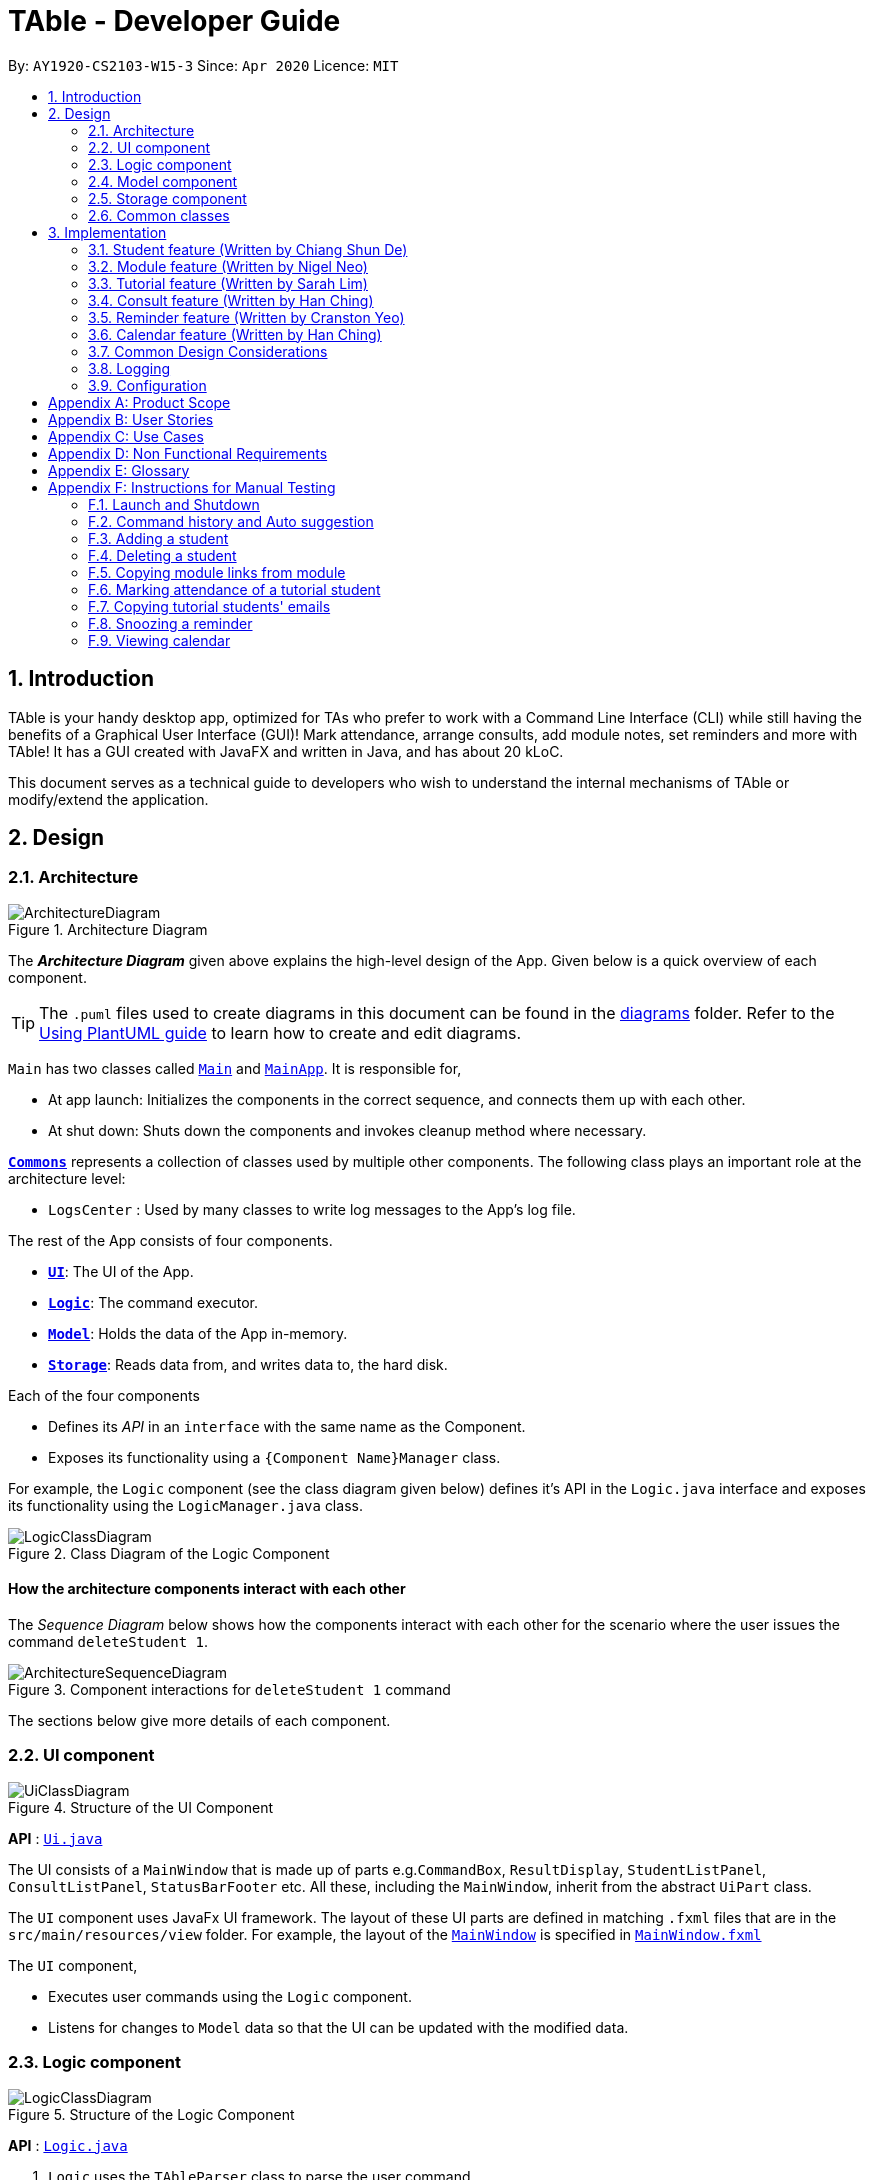 = TAble - Developer Guide
:site-section: DeveloperGuide
:toc:
:toc-title:
:toc-placement: preamble
:sectnums:
:imagesDir: images
:stylesDir: stylesheets
:xrefstyle: full
:experimental:
ifdef::env-github[]
:tip-caption: :bulb:
:note-caption: :information_source:
:warning-caption: :warning:
endif::[]
:repoURL: https://github.com/AY1920-CS2103-W15-3/main/master

By: `AY1920-CS2103-W15-3`      Since: `Apr 2020`      Licence: `MIT`

== Introduction
TAble is your handy desktop app, optimized for TAs who prefer to work with a Command Line Interface (CLI) while still having the benefits of a Graphical User Interface (GUI)! Mark attendance, arrange consults, add module notes, set reminders and more with TAble! It has a GUI created with JavaFX and written in Java, and has about 20 kLoC.

This document serves as a technical guide to developers who wish to understand the internal mechanisms of TAble or modify/extend the application.

== Design

[[Design-Architecture]]
=== Architecture

.Architecture Diagram
image::ArchitectureDiagram.png[]

The *_Architecture Diagram_* given above explains the high-level design of the App. Given below is a quick overview of each component.

[TIP]
The `.puml` files used to create diagrams in this document can be found in the link:{repoURL}/docs/diagrams/[diagrams] folder.
Refer to the <<UsingPlantUml#, Using PlantUML guide>> to learn how to create and edit diagrams.

`Main` has two classes called link:{repoURL}/src/main/java/seedu/address/Main.java[`Main`] and link:{repoURL}/src/main/java/seedu/address/MainApp.java[`MainApp`]. It is responsible for,

* At app launch: Initializes the components in the correct sequence, and connects them up with each other.
* At shut down: Shuts down the components and invokes cleanup method where necessary.

<<Design-Commons,*`Commons`*>> represents a collection of classes used by multiple other components.
The following class plays an important role at the architecture level:

* `LogsCenter` : Used by many classes to write log messages to the App's log file.

The rest of the App consists of four components.

* <<Design-Ui,*`UI`*>>: The UI of the App.
* <<Design-Logic,*`Logic`*>>: The command executor.
* <<Design-Model,*`Model`*>>: Holds the data of the App in-memory.
* <<Design-Storage,*`Storage`*>>: Reads data from, and writes data to, the hard disk.

Each of the four components

* Defines its _API_ in an `interface` with the same name as the Component.
* Exposes its functionality using a `{Component Name}Manager` class.

For example, the `Logic` component (see the class diagram given below) defines it's API in the `Logic.java` interface and exposes its functionality using the `LogicManager.java` class.

.Class Diagram of the Logic Component
image::LogicClassDiagram.png[]

[discrete]
==== How the architecture components interact with each other

The _Sequence Diagram_ below shows how the components interact with each other for the scenario where the user issues the command `deleteStudent 1`.

.Component interactions for `deleteStudent 1` command
image::ArchitectureSequenceDiagram.png[]

The sections below give more details of each component.

[[Design-Ui]]
=== UI component

.Structure of the UI Component
image::UiClassDiagram.png[]

*API* : link:{repoURL}/src/main/java/seedu/address/ui/Ui.java[`Ui.java`]

The UI consists of a `MainWindow` that is made up of parts e.g.`CommandBox`, `ResultDisplay`, `StudentListPanel`, `ConsultListPanel`, `StatusBarFooter` etc. All these, including the `MainWindow`, inherit from the abstract `UiPart` class.

The `UI` component uses JavaFx UI framework. The layout of these UI parts are defined in matching `.fxml` files that are in the `src/main/resources/view` folder. For example, the layout of the link:{repoURL}/src/main/java/seedu/address/ui/MainWindow.java[`MainWindow`] is specified in link:{repoURL}/src/main/resources/view/MainWindow.fxml[`MainWindow.fxml`]

The `UI` component,

* Executes user commands using the `Logic` component.
* Listens for changes to `Model` data so that the UI can be updated with the modified data.

[[Design-Logic]]
=== Logic component

[[fig-LogicClassDiagram]]
.Structure of the Logic Component
image::LogicClassDiagram.png[]

*API* :
link:{repoURL}/src/main/java/seedu/address/logic/Logic.java[`Logic.java`]

.  `Logic` uses the `TAbleParser` class to parse the user command.
.  This results in a `Command` object which is executed by the `LogicManager`.
.  The command execution can affect the `Model` (e.g. adding a student).
.  The result of the command execution is encapsulated as a `CommandResult` object which is passed back to the `Ui`.
.  In addition, the `CommandResult` object can also instruct the `Ui` to perform certain actions, such as displaying help to the user.

Given below is the Sequence Diagram for interactions within the `Logic` component for the `execute("deleteStudent 1")` API call.

.Interactions Inside the Logic Component for the `deleteStudent 1` Command
image::DeleteSequenceDiagram.png[]

NOTE: The lifeline for `DeleteCommandParser` should end at the destroy marker (X) but due to a limitation of PlantUML, the lifeline reaches the end of diagram.

[[Design-Model]]
=== Model component

.Structure of the Model Component. Only the full details of Student is featured in this diagram for clarity.
image::ModelClassDiagram.png[]

*API* : link:{repoURL}/src/main/java/seedu/address/model/Model.java[`Model.java`]

The `Model`,

* stores a `UserPref` object that represents the user's preferences.
* stores the data of Students, and other data sources named as `{component}TAble` e.g. `ModTAble`.
* exposes an unmodifiable `ObservableList<Student>` that can be 'observed' e.g. the UI can be bound to this list so that the UI automatically updates when the data in the list change.
* does not depend on any of the other three components.

[[Design-Storage]]
=== Storage component

.Structure of the Storage Component. The full structure is only shown for Consults for clarity.
image::StorageClassDiagram.png[]

*API* : link:{repoURL}/src/main/java/seedu/address/storage/Storage.java[`Storage.java`]

The `Storage` component,

* can save `UserPref` objects in json format and read it back.
* can save the TAble data in json format and read it back.

[[Design-Commons]]
=== Common classes

Classes used by multiple components are in the `seedu.address.commons` package.

== Implementation

This section describes some noteworthy details on how certain features are implemented.

// tag::student[]
=== Student feature (Written by Chiang Shun De)
*Table* allows NUS SoC teaching assistants to track and record all students that they will be teaching, and maintain accurate details of the students, such as their name, matriculation number (henceforth referred to as matric number), emails, and tags which serves as remarks.  Changes to the student’s identity fields or deletion of student will also be reflected in the corresponding tutorial or consultation associated with the student.

==== Implementation
A `Student` class stores all relevant information of students. The main components are the students’ name, matric number, email address. `Student` can also store the user's remarks about the student through the tag parameter, which will sort the tags, if there are more than 1 tag, in alphabetical order. The class diagram below shows how all the different components interact to allow the student feature to function.

.Class diagram of 'Student' feature
image::StudentCommandClassDiagram.png[]

Referencing the above class diagram, a `Student` contains 4 key attributes,
the student's `name`, `matricNumber`, `email`, and a `set<Tag>` of `Tag`, which could be empty.
The unique identifier of each student is the `matricNumber`, i.e. no two students in TAble can have the same matric number.


The following sequence diagram illustrates the `findStudentMatricNumber` command, where a student which has the same matric number as the given matric number is found. The user must key in a correctly formatted matric number.

.Sequence diagram of 'findStudentMatricNumber' command
image::FindStudentMatricNumberSequenceDiagram.png[]

Referencing the above sequence diagram, `LogicManager` executes the user's input and calls `parseCommand(input)` of `TAbleParser`.
`TAbleParser` then returns a new `FindStudentMatricNumberCommandParser()`. Via `FindStudentMatricNumberCommandParser`, the provided matric number is parsed into a `MatricNumberContainsKeywordsPredicate` predicate and a `FindStudentMatricNumberCommand` object with the `MatricNumberContainsKeywordsPredicate` predicate is created.
Calling `updateFilteredStudentList(predicate)`, the provided matric number is compared against the matric number of students currently in TAble and the student list is then updated with the list of students whose matric number matches the provided matric number.
The command returns a formatted string which shows how many students match the given matric number, which indicate that the command is called successfully

The following activity diagram illustrates what happens when the `addStudent` command is called to add a student into TAble.
There is a need to check that the given matric number and email address does not already exist in TAble

.Activity diagram for 'addStudent' command in the 'Student' feature
image::AddStudentActivityDiagram.png[]

Referencing the above activity diagram, TAble will first check that all prefixes are present and formatted correctly, and that no multiple of the same prefix exists.
It will then proceed to check if the name, matric number, email address, and tags (if any) are formatted correctly.
It will then create a `Student` object using the provided name, matric number, email address, and tags (if any) and then check if there is a duplicate student inside TAble.
If there are no duplicate student inside TAble, it will check across every student in TAble to see if the provided matric number or email address already exists inside TAble.
If the provided matric number or email address does not belong to any student inside TAble already, the created student is then added into TAble and a message is returned indicating success.
The new student will appear in the TAble.

==== Design Considerations

===== Sorting Students

[width="100%", cols="1, 5, 5"]
|===
||*Alternative 1 (Current Choice):* Sort the list of students only when user enters a sort command
|*Alternative 2 :* Automatically sort the list of students whenever a student is added/edited/deleted

|*Pros*
|User can decide how they want the list to be sorted (e.g. by alphabetical order).
|It is intuitive for the students to be sorted in alphabetical order, allows for easier referencing.

|*Cons*
|User have to type the sort command each time a new student is added or an existing student is edited/deleted.
|User are not able to sort the list of students according to their preferences. It is quite inefficient as the system
would have to sort the list of students every a new student is added or an existing student is edited/deleted.

|===

Reason for choosing Alternative 1:  From a user design perspective, a teaching assistant would scroll through the current list of students
to check if the student has been added , or to identify which tutorial and modules the student has been added in. When the list gets bigger,
he would have to scroll further to search for the student he is looking for or to check if a particular student has been added. With both `findStudent` and `findStudentMatricNumber` commands present,
it would be more efficient to find the student using either of 2 commands than scrolling through the list of students. This also aligns with the project constraints that typing is preferred over mouse use.
The functionality of sorting the list of students alphabetically via a command will be implemented in version 2.0 for a better user experience and a more presentable list of studenst.
Currently the functionality that both `findStudent` and `findStudentMatricNumber` provides an efficient solution to identify students or check if they have been added.

// end::student[]

// tag::module[]
=== Module feature (Written by Nigel Neo)
*TAble* allows NUS SoC teaching assistants to track and record all modules that they are teaching. Users can leave notes on the modules that they are teaching and store a list of links for the module that are useful for reference.

==== Implementation
A module can be stored as a Mod object in *TAble* (renamed due to naming restrictions on Java keywords). The main components are the module code, which is used to identify unique modules, and module name. Mod can also store the user's notes of the module through its description parameter, as well as a list of module links which are relevant to the course.

.Class diagram of 'Mod' feature, displaying only directly related classes
image::ModClassDiagram.png[]

The following sequence diagram shows how notes of a module can be updated with the `noteMod` command. Each command is parsed into a ModCode object and the note stored as string. The ModCode is then used to retrieve the appropriate Mod object in `model`. Next, this is used in the Mod constructor to come up with a new Mod with the given note. This new Mod replaces the original Mod in model and the command returns a string indicating success.

.Sequence diagram of updating Mod notes
image::NoteModSequenceDiagram.png[]

Module links are stored as ModLink objects in *TAble*. The collection of ModLinks are stored as `List<ModLinkPair>` (where a ModLinkPair is actually a class wrapper for a Pair<String, ModLink> object) since each module link can be described differently. This allows for more flexibility in naming the module links, rather than solely using an index based notation, and ensures that the order of addition into the collection is maintained. The activity diagram of adding module links is shown below.

.Activity diagram of adding ModLinks to Mod
image::AddModLinkActivityDiagram.png[]

Users can then view the information associated with a Mod object by using the `viewModInfo` command, and copy module links with the `copyModLink` command. Discussion on the copyModLink command is shown below.

==== Design Considerations

===== Unable to delete module with associated tutorials

[width="100%", cols="1, 5, 5"]
|===
||*Alternative 1: (Current Choice)* Disable deletion of module with associated tutorials
|*Alternative 2 :* Delete module together with its associated tutorials

|*Pros*
|Informs user if there are any dependencies between module to be deleted and tutorials in *TAble*.
|Fast deletion of module and related objects.

|*Cons*
|User needs to individually delete associated tutorials before module can be deleted.
|Information in *TAble* will be lost easily as user may not be aware of such an association. As there is no undo command, it will not be easy to undo this command and revert TAble to its original state.
|===

Reason for choosing Alternative 1: On a user design perspective, it is not advisable to delete all objects associated with module, as the user may be unaware of these associated objects. By individually confirming the objects to be deleted, the user is made more aware of any information that they may want to export or save first before deleting said information.

===== ModLink behaviour

[width="100%", cols="1, 5, 5"]
|===
||*Alternative 1: (Current Choice)* Copy link into user's clipboard
|*Alternative 2 :* Open a new browser page

|*Pros*
|Allows for easier access and sharing of link.
|Fast access to module's weblink by directly opening a browser.

|*Cons*
| User needs to open a browser before accessing link.
| Very distracting when opening link, as focus changes from *TAble* to browser unexpectedly (depending on when browser loads).
|===

Reason for choosing Alternative 1: On a user design perspective, it is less jarring to copy link into the user's clipboard, since the user can choose when they want to access the link and have the flexibility to share the link to others. Additionally, opening a new browser page requires more complicated code that depends on another program.

// end::module[]

// tag::tutorial[]

=== Tutorial feature (Written by Sarah Lim)
*TAble* allows NUS teaching assistants to track and record all the tutorials they are teaching, and maintain details of the tutorial, such as the module it is under, start and end time of the tutorial, and the location it is held.
Tutorials in *TAble* also allow teaching assistants to enroll students in a tutorial and mark their attendance for every week of the semester, and allows for convenient referencing (particularly when there's a pandemic and contact tracing is critical).

==== Implementation
Since a `Tutorial` in *TAble* has to manage many parameters and attributes, different components of *TAble* were distinctly separated in order to ensure maintainability and adhere to good coding practices.
The following illustrates the sequence diagram for AddTutorialCommand, in which a tutorial is added to *TAble*.

.Sequence diagram for the command to add a tutorial
image::TutorialCommandSequenceDiagram.png[]

The `LogicManager` is responsible for handling the execution of the user's input command to add a tutorial, calling `parseCommand()`, which returns an `AddTutorialCommand` object
and subsequently calls for the `AddTutorialCommand` object to perform `execute()`. This leads to the `Model` being updated accordingly,
and feedback in the form of a formatted String is finally shown to the user after being returned from `AddTutorialCommand`.

As can be observed, each step of the process is clearly separated, with each component only responsible for single task (eg. parsing user input, executing the actual command etc.)
This enables bugs to be easily caught, and for the process to be structured and comprehensible.

==== Design Considerations
As a `Tutorial` in TAble should be able to keep track of enrolled students and mark their attendance, the `Tutorial` object will have to contain a list of `Student` objects (ie. the enrolled students).
However, a `Student` object, as we are implementing it, does not contain the attribute of whether they are present or not for a particular `tutorial`.

[width="100%", cols="1, 5, 5"]
|===
||*Alternative 1:* Include an attendance attribute to each `Student` such that they keep track of their own attendance for every tutorial they are enrolled in.
|*Alternative 2 : (Current Choice)* Each `Tutorial` contains an attendance sheet, comprised of a list of 11 nested lists of booleans. Each nested list represents each week of a typical NUS school semester, while the size in each of the nested lists corresponds to the number of enrolled students.

|*Pros*
|Efficient to mark the attendance of just a single student, and retrieve all attendance information of a particular `Student`.
|Efficient to mark the attendance of all students in a given tutorial as the whole attendance sheet is stored in `Tutorial`.

|*Cons*
|Difficult to mark attendance of all students in a tutorial as the system will have to individually search and modify the correct boolean in each `Student` in the tutorial.
|Difficult to mark attendance by student instead of tutorial, and inefficient in retrieving attendance information for a particular student as the system will have to iterate through every tutorial that the student is enrolled in.
|===

Reason for choosing Alternative 2:  From a user design perspective, it is more likely that a teaching assistant will want to mark his attendance by tutorial and week rather than by student, hence it is more practical and efficient to choose Alternative 2.
From a software engineering perspective, it is the responsibility of the `Tutorial` to keep track of the attendance, not the `Student` 's.
This allows attendance of a `Student` to be easily referenced and marked in a `Tutorial` without requiring the `Student` to be privy to that information, and allows for convenient retrieval of attendance by week or by student.

As such, the following activity diagram of the system illustrates what occurs when the user calls the markPresent command to mark a student in a tutorial as present, for a specified week in the school semester.

.Activity diagram for the command markPresent in the tutorial feature
image::TutorialMarkPresentActivityDiagram.png[]

When executing the markPresent command, the system will first ensure that all prefixes are present and formatted correctly, before subsequently checking if the specified tutorial exists in the TAble database.
If the tutorial does exist, then the system attempts to retrieve and update the attendance of the respective student in the tutorial. If the student does not exist, an error message is shown, informing the user.
If successful, the updated information is then saved.

// end::tutorial[]

// tag::consult[]
=== Consult feature (Written by Han Ching)
*TAble* allows NUS SoC teaching assistants to track and record all their consultations scheduled with their students.

==== Implementation
A `Consult` class stores all of the relevant information of consults. The class diagram below shows how all the different components interact to allow the consult feature to function. Note that the XYZConsultCommand and XYZConsultCommandParser refers to all Consult related commands like add, edit, delete etc.

.Class diagram of 'Consults' feature
image::ConsultsCommandClassDiagram.png[]

A consultation slot is represented by the `Consult` class which contains 5 key attributes, the `beginDateTime`, `endDateTime`, `location`, `studentMatricNumber` and `studentName`.
The `beginDateTime` and `endDateTime` attributes are represented using Java's `LocalDateTime` class. The `studentMatricNumber` and `studentName` attributes are classes that belong to a certain `Student`. The `studentMatricNumber` is used to uniquely identify the `Student` involved in the consultation, while the studentName is used in the front end of the application, displayed to the TA.

The `XYZConsultCommand` class represent classes that extend the abstract class `Command` and allows the TA to add, edit, delete, view and clear consultations added to TAble. These `XYZConsultCommandS` are created by the respective `XYZConsultCommandParserS`.

A `ConsultTAble` that has a `UniqueConsultList` stores and manages all `ConsultS`. When a `Consult` is added to the ConsultTAble, there will first be a check that the `Consult` does not already exist in the `UniqueConsultList`.

Given the class diagram and the understanding of how the `Consult` class interacts with other classes, let us examine how an `addConsult` command behaves, by using the following activity diagram of the system.

.Activity diagram for the command addConsult in the `Consult` feature
image::AddConsultActivityDiagram.png[]

The workflow above shows how a `Consult` is added and the various checks that occurs at the different points throughout the workflow.

To summarize the above activity diagram, there are 5 key checks which TAble checks for when the user is adding a `consult`. Firstly, TAble checks if all 4 prefixes are present in the command.
Then, TAble checks if all prefixes present are formatted correctly. Following which, TAble will check if each of the data passed for the prefixes are in the right format. Firstly, it checks if
the `Student` index provided is within the range of the `Student` list. Then, it checks if the timing and `Location` provided are in the correct format. Lastly, and most importantly, it checks if the
`Consult` timing provided clashes with other existing `Consult` timings.

==== Design Considerations

===== Consult storing Matric Number and Name

[width="100%", cols="1, 5, 5"]
|===
||*Alternative 1 (Current Choice):* Make the consult store the matric number and name of the student that is attending the consult.
|*Alternative 2 :* Make the consult store the entire Student class that is attending the consult.

|*Pros*
|It is easier to implement and coupling will be reduced as `Student` will not be directly related to the `consult` class.
|It is easier to visualise as the entire `Student` related to the `consult` will be stored.

|*Cons*
|It is not as intuitive as currently, the `Consult` class only stores certain attributes of the `Student` that is attending the `consult`.
|It will be harder to test due to the high degree of coupling.
|===

Reason for choosing Alternative 1: Due to the time constraint of this project, our group has decided to choose alternative 1, as it not only reduces coupling, but is sufficient for us to uniquely identify the `Student` participating in the `consult` as the `MatricNumber` would be unique.

===== Sorting the consults

[width="100%", cols="1, 5, 5"]
|===
||*Alternative 1 (Current Choice):* Automatically sorts the consult list by the time of the consult, whenever a consult is added
|*Alternative 2 :* Sorts the consult list only when user enters a sort command

|*Pros*
|It is intuitive for the consult list to be sorted according to their date and time.
|User can decide how they want the list to be sorted (e.g. by alphabetical order for location).

|*Cons*
|User are not able to sort the list according to their preferences.
|User have to type the sort command each time a new consult is added.
|===

Reason for choosing Alternative 1:  We believe that automatically sorting the consult list provides  a better user experience as the user can immediately see the upcoming consults in the panel, without having to type a sort command.
// end::consult[]

// tag::reminder[]
=== Reminder feature (Written by Cranston Yeo)
*TAble* allows NUS SoC teaching assistants to create reminders to help them in keeping track of their ongoing or upcoming tasks.

==== Implementation
A reminder is made up of a description, date and time which uniquely identify each reminder. Each reminder has a boolean attribute to indicate if the task is done.

To find a reminder in the reminder list, user must key in at least one of the optional predicates, `DescriptionContainsKeywordsPredicate` or `DatePredicate`. `DescriptionContainsKeywordsPredicate` contains a list of strings entered by the user while `DatePredicate` contains the input `LocalDate`.

The list of strings are matched against the description of the reminders in the reminder list while the `LocalDate` is matched against the date field. The reminder list is then updated with the list of matching reminders via `updatedFilteredReminderList` in `Model`. Below shows a sequence diagram of the execution.

.Sequence diagram for finding reminders
image::FindReminderSequenceDiagram.png[]

A snooze reminder feature is also implemented for the users to easily postpone a reminder. It's implementation is similar to the `editReminderCommand` where it creates a new reminder to replace the specified reminder instead of editing the current reminder directly. This is to ensure the reminders are immutable which improves the stability of the application.

User can choose to snooze the reminder in any/all of the following time units: days, hours and/or minutes. Only positive integer are allowed as the user are not supposed to snooze the reminders backwards or snooze it by zero duration. Reminders that are done are also not allowed to be snoozed. Following is an activity diagram for the command.

.Activity diagram for the command snoozeReminder in the reminder feature
image::SnoozeReminderActivityDiagram.png[]

==== Design Considerations

===== Sorting the reminders

[width="100%", cols="1, 5, 5"]
|===
||*Alternative 1 (Current Choice):* Automatically sorts the reminder list whenever a reminder is added
|*Alternative 2 :* Sorts the reminder list only when user enters a sort command

|*Pros*
|It is intuitive for the reminder list to be sorted according to their done status and deadline.
|User can decide how they want the list to be sorted (e.g. in alphabetical order).

|*Cons*
|User are not able to sort the list according to their preferences.
|User have to type the sort command each time a new task is added.
|===

Reason for choosing Alternative 1:  We believe that automatically sorting the list provide with a better user experience as they could immediately see the most urgent tasks in the reminder's list upon startup without first typing a sort command.

===== Ways to inform user about their upcoming tasks

[width="100%", cols="1, 5, 5"]
|===
||*Alternative 1: (Current Choice)* Each reminder displays the duration left before the task is due
|*Alternative 2 :* A pop-up notification when a reminder is due or about to due

|*Pros*
| User could see clearly the duration left for each task at a glance.
| User are notified of upcoming tasks without having to look through the list of reminders.

|*Cons*
| Reminders that are about to due could be missed out.
| Multiple pop-up notifications from the reminders could cause annoyance for the user.
|===

Reason for choosing Alternative 1: Pop-up notifications can be intrusive and potentially cause lag to the program which negatively impacts user's experience.
Furthermore, they are hard to test due to their volatile nature and including them might decrease the stability of the application.
// end::reminder[]

// tag::calendar[]
=== Calendar feature (Written by Han Ching)
*TAble* allows NUS SoC teaching assistants to bring up a calendar view of all their upcoming consults, tutorials and reminders.

==== Implementation
The key command which users can call is the `viewCalendar` command.

Most functions to display the calendar window are called within the `CalendarWindow` class, as it is the main class that drives the calendar view.
The `CalendarWindow` class extends `UiPart<Stage>`, and represents the calendar using a `GridPane` as the skeleton of the calendar, with individual dates being populated by a `CalendarDay` class which extends `UiPart<Region>`.
The `CalendarDay` has a `StackPane` that displays the number of `ConsultS`, `TutorialS` and `ReminderS` each day.

The following sequence diagram demonstrates how the Calendar is initialised, each time the TAble app is set up.

.Sequence diagram of creation of Calendar
image::CalendarWindowSequenceDiagram.png[]

The above sequence diagram illustrates how the Calendar is initialised when the TAble app is start up. Thus, whenever the user inputs the `viewCalendar` command,
this calendar window is brought up, similar to how the Help window is brought up as well. The calendar window brought up will show the calendar view of the current month and year.

The calendar window also stores the `UniqueConsultList`, `UniqueTutorialList` and the `UniqueReminderList`. As seen in the sequence diagram above, the calendar window checks for the consults, tutorials and reminders in the 3 lists, to see if they are on a particular date.
If they occur on that date, the `StackPane` in `CalendarDay` will be updated to reflect the corresponding number of consults, tutorials and reminders.
As seen in the screenshot below, the number of reminders, tutorials and consults will not clash, as they take up the top, middle and bottom rows respectively.

.Screenshot of how the number of reminders, tutorials and consults are displayed on the same day
image::CalendarReminderTutConsult.png[]

==== Design Considerations

===== Displaying calendar as a separate window

[width="100%", cols="1, 5, 5"]
|===
||*Alternative 1 (Current Choice):* Displaying the calendar view as a separate window.
|*Alternative 2 :* Having a calendar view permanently by the side of TAble.

|*Pros*
|It is clearer and less visually clunky for the user, as information overload is prevented.
|It is more intuitive, as the user can always view the calendar at the side for his upcoming schedules.

|*Cons*
|Lower user experience as the user has to type in a command to view the calendar.
|The UI may be too cluttered as there are already alot of information being displayed currently.
|===

Reason for choosing Alternative 1:  We believe that our current implementation of the UI has all of TAble's core features, and the calendar view can and should
be implemented as a separate window to prevent visual clutter. The command to view the calendar window command is also short and intuitive to remember, thus the user experience
would likely not be significantly affected.

// end::calendar[]

=== Common Design Considerations

==== Length of command prefixes (For all features)

[width="100%", cols="1, 5, 5"]
|===
||*Alternative 1 (Current Choice):* Make the prefixes of the command descriptive, such as `student/`.
|*Alternative 2 :* Make the prefixes of the commands short, by using the first few letters of the command word, such as `s/` for students.

|*Pros*
|It is more clear and intuitive for the user to type in the full prefix.
|It is easier for the user to type in shorter command prefixes, so that it is less tedious to input the commands.

|*Cons*
|Lower user experience as the user has to type in longer commands to use the TAble application.
|It may be confusing for the user, as certain command prefixes may share similar initials, such as `tags` and `time`.
|===

Reason for choosing Alternative 1:  We believe that the user experience will be better when using more descriptive command prefixes, as the user will not be required to constantly check on the user guide since the command prefixes are intuitive. Furthermore, TAble comes with the autocomplete feature which removes the hassle of typing out long prefixes.

=== Logging

We are using `java.util.logging` package for logging. The `LogsCenter` class is used to manage the logging levels and logging destinations.

* The logging level can be controlled using the `logLevel` setting in the configuration file (See <<Implementation-Configuration>>)
* The `Logger` for a class can be obtained using `LogsCenter.getLogger(Class)` which will log messages according to the specified logging level
* Currently log messages are output through: `Console` and to a `.log` file.

*Logging Levels*

* `SEVERE` : Critical problem detected which may possibly cause the termination of the application
* `WARNING` : Can continue, but with caution
* `INFO` : Information showing the noteworthy actions by the App
* `FINE` : Details that is not usually noteworthy but may be useful in debugging e.g. print the actual list instead of just its size

[[Implementation-Configuration]]
=== Configuration

Certain properties of the application can be controlled (e.g user prefs file location, logging level) through the configuration file (default: `config.json`).

[appendix]
== Product Scope

*Target user profile*:

* Is a NUS SoC Teaching Assistant
* Prefers desktop apps over other types
* Can type fast
* Prefers typing over mouse input
* Is reasonably comfortable using CLI apps

*Value proposition*: Manage students faster than a typical mouse/GUI driven app

[appendix]
== User Stories

Priorities: High (must have) - `* * \*`, Medium (nice to have) - `* \*`, Low (unlikely to have) - `*`

[width="59%",cols="22%,<23%,<25%,<30%",options="header",]
|=======================================================================
|Priority |As a ... |I want to ... |So that I can...

|`* * *` |teaching assistant |add a new student |track all my students in a list

|`* * *` |teaching assistant |delete a student |remove students that have changed classes

|`* * *` |teaching assistant |find a student by name |locate details of students without having to go through the entire list

|`* * *` |teaching assistant |find a student by matric number |locate students with the specific matric number without having to go through the entire list

|`* * *` |teaching assistant |add consult timing and locations |keep track of all new consults promptly

|`* * *` |teaching assistant |edit consult timing and locations |change consults when the students have to reschedule

|`* * *` |teaching assistant |delete consults |remove consults that are cancelled

|`* * *` |teaching assistant |list consults |track all consults that I have

|`* * *` |teaching assistant |add a new tutorial slot| track what tutorials I am teaching

|`* * *` |teaching assistant |delete a new tutorial slot| remove tutorials I have mistakenly added

|`* * *` |teaching assistant |view all tutorial slots I am teaching| track my tutorials and their respective details (eg. time and place)

|`* * *` |teaching assistant |enroll a student in my tutorial| track the students in my tutorial

|`* * *` |teaching assistant |remove a student from my tutorial| remove mistakenly added students or those who dropped the module

|`* * *` |teaching assistant |mark students in my tutorial as absent or present| record attendance of my students

|`* * *` |teaching assistant |view attendance sheet for my tutorial| track attendance of my students

|`* *` |teaching assistant |easily copy all students' emails from a tutorial group onto my clipboard| mass email my students quickly

|`* *` |teaching assistant |find consults based on the date or place |easily locate my consults without having to go through the entire list

|`* *` |teaching assistant |set a reminder |easily keep track and remember my tasks

|`* *` |teaching assistant |edit a reminder |change the description of my reminder

|`* *` |teaching assistant |mark a reminder as done |know which task is completed

|`* *` |teaching assistant |delete reminders |remove reminders that are done

|`* *` |teaching assistant |list reminders |track all tasks that I have

|`* *` |teaching assistant |find reminders based on the description or due date |easily locate my tasks without having to go through the entire list

|`* *` |teaching assistant |snooze a reminder |easily postpone a task

|`* * *` |teaching assistant |find a module |retrieve information on it

|`* * *` |teaching assistant |view module links |quickly access module resources

|`* * *` |teaching assistant |add module links |update module resources

|`* * *` |teaching assistant |have a calendar view |track all of my consults, tutorials and reminders in a single calendar window

|`* *` |teaching assistant |easily input my last entered command |be more productive by entering repetitive commands quickly

|`* *` |teaching assistant |get suggestions and autocomplete my input |easily enter commands without having to type out each prefix

|`* *` |new user |see usage instructions |refer to instructions when I forget how to use the App


|=======================================================================


[appendix]
== Use Cases

(For all use cases below, the *System* is the `TAble Application` and the *Actor* is the `user` which is a Teaching Assistant at NUS SOC, unless specified otherwise)

[discrete]
=== Use case: Delete student (U01)

*MSS*

1.  User requests to list student
2.  System shows a list of students
3.  User requests to delete a specific student in the list
4.  System deletes the student
+
Use case ends.

*Extensions*

[none]
* 2a. The list is empty.
+
Use case ends.

* 3a. The given index is invalid.
+
[none]
** 3a1. System shows an error message.
+
Use case resumes at step 2.

// tag::sd[]
[discrete]
=== Use case: Add student (U02)

*MSS*

1.  User requests to add a student with name, matric number, email address and tag included
2.  System saves the new student into the database
+
Use case ends.

*Extensions*

[none]
* 1a. The name, matric number, or email address is not included.
+
[none]
** 1a1. System shows an error message which indicates that an invalid format was given.
+
[none]
** 1a2. User enters student with all required fields included.
+
Use case resumes from step 2.

[none]
* 1b. The user enters a matric number or email address which already exists in the database.
+
[none]
** 1b1. System shows an error message that the given identity field already exists.
+
Use case ends.

[discrete]
=== Use case: Edit student (U03)

*MSS*

1.  User requests to update either the name, matric number, email address, or tags of an existing student based on the student's index.
2.  Systems updates the students according to the User's request.
+
Use case ends.

*Extensions*

[none]
* 1a. The given index is invalid.
+
[none]
** 1a1. System shows an error message which indicates that an invalid command was given.
+
Use case ends.

[none]
* 1b. The name, matric number, email address provided is in the invalid format.
+
[none]
** 1b1. System shows an error message which indicates that the field to be edited must be
provided in the correct format.
+
[none]
** 1b2. User enters the required fields in the correct format.
+
Use case resumes from step 2.

[none]
* 1c. The matric number or email address provided already exists in the database.
+
[none]
** 1c1. System shows an error message which indicates that the matric number or email address to be changed to already exists in the database.
+
Use case ends.

[discrete]
=== Use case: Find student by name (U04)

*MSS*

1.  User requests to find all students matching with some keywords.
2. System returns a list with all matching students from the database.
+
Use case ends.

*Extensions*

[none]
* 1a. The keyword is not included.
+
[none]
** 1a1. System shows an error message the an invalid command was provided.
+
[none]
** 1a2. User reenters the command with the keyword included.
+
Use case resumes from step 2.

[none]
* 2a. The list is empty.
+
Use case ends.


[discrete]
=== Use case: Find student by matric number (U05)

*MSS*

1.  User requests to find the student with the matching matric number.
2. System returns a list with the matching student from the database.
+
Use case ends.

*Extensions*

[none]
* 1a. The matric number is not included.
+
[none]
** 1a1. System shows an error message that indicates matric number to be searched cannot be empty.
+
[none]
** 1a2. User reenters the command with the matric number included.
+
Use case resumes from step 2.

[none]
* 1b. User keys in more than one matric number.
+
[none]
** 1b1. System shows an error message that indicates not to repeat prefixes.
+
[none]
** 1b2. User reenters the command with only one matric number included.
+
Use case resumes from step 2.

[none]
* 2a. The list is empty.
+
Use case ends.

[discrete]
=== Use case: List students (U06)

*MSS*

1.  User requests to list all existing students in the database
2.  System shows the list of existing students students
+
Use case ends.

*Extensions*

[none]
* 2a. The list is empty.
+
Use case ends.

// end::sd[]

[discrete]
=== Use case: Add consult (U07)

*MSS*

1.  User requests to add consult with student, date, time and location of consult included
2.  System saves the new consult into the database
+
Use case ends.

*Extensions*

[none]
* 1a. The student, date, time or location of consult is not included.
+
[none]
** 1a1. System shows an error message that student, date, time and location must all be included.
+
Use case ends.

// tag::hc[]

[discrete]
=== Use case: Edit consult (U08)

*MSS*

1.  User requests to update either the time, date or place of an existing consult
2.  System updates the existing consult according to the User's request
+
Use case ends.

*Extensions*

[none]
* 1a. The consult does not exist.
+
[none]
** 1a1. System shows an error message that the consult does not exist.
+
Use case ends.
[none]
* 1b. The time, date or place provided is in the wrong format.
+
[none]
** 1b1. System shows an error message that time, date or place must be provided in the correct format.
+
Use case ends.

[discrete]
=== Use case: Delete consult (U09)

*MSS*

1.  User requests to delete an existing consult
2.  System removes the existing consult from the database
+
Use case ends.

*Extensions*

[none]
* 1a. The consult does not exist.
+
[none]
** 1a1. System shows an error message that the consult does not exist.
+
Use case ends.
[none]
* 1b. The user enters the delete consult command in the wrong format.
+
[none]
** 1b1. System shows an error message that the wrong delete consult command format was given.
+
Use case ends.
// end::hc[]

[discrete]
=== Use case: List consults (U10)

*MSS*

1.  User requests to list all existing consults
2.  System brings up the panel that stores all of the existing consults in the database
+
Use case ends.

*Extensions*

[none]
* 2a. The list is empty.
+
Use case ends.

// tag::sarah[]
[discrete]
=== Use case: Add tutorial (U11)

*MSS*

1. User requests to add tutorial
2. System saves the new tutorial into the database.
+
Use case ends.

*Extensions*

[none]
* 1a. The user enters an invalid command format to add tutorial.
+
[none]
** 1a1. System shows an error message that a wrong format was given.
+
Use case ends.

[discrete]
=== Use case: Delete tutorial (U12)

*MSS*

1. User requests to delete tutorial
2. System deletes the existing tutorial from the database.
+
Use case ends.

*Extensions*

[none]
* 1a. The user enters an invalid command format to delete tutorial.
+
[none]
** 1a1. System shows an error message that a wrong format was given.
+
Use case ends.

[none]
* 2a. The tutorial requested does not exist in the database.
+
[none]
** 2a1. System shows an error message that the requested tutorial was not found.
+
Use case ends.

[discrete]
=== Use case: List tutorials (U13)

*MSS*

1. User requests to view all tutorials.
2. System returns the list of tutorials and their respective information from the database.
+
Use case ends.

[discrete]
=== Use case: Add a student to an existing tutorial (U14)

*MSS*

1. User requests to add an existing student to an existing tutorial
2. System updates enrolled student list of the requested tutorial with the specified student in the database.
+
Use case ends.

*Extensions*

[none]
* 1a. The user enters an invalid command format to add a student.
+
[none]
** 1a1. System shows an error message that a wrong format was given.
+
Use case ends.

[none]
* 2a. The student requested does not exist in the database.
+
[none]
** 2a1. System shows an error message that the requested student was not found.
+
Use case ends.

[none]
* 3a. The tutorial requested does not exist in the database.
+
[none]
** 3a1. System shows an error message that the requested tutorial was not found.
+
Use case ends.

[discrete]
=== Use case: Remove a student from an existing tutorial (U15)

*MSS*

1. User requests to remove an existing student from an existing tutorial
2. System removes the specified student from the tutorial's student list in the database.
+
Use case ends.

*Extensions*

[none]
* 1a. The user enters an invalid command format to remove a student.
+
[none]
** 1a1. System shows an error message that a wrong format was given.
+
Use case ends.

[none]
* 2a. The student requested does not exist in the database or is not enrolled in the tutorial specified.
+
[none]
** 2a1. System shows an error message that the requested student was not found in the tutorial.
+
Use case ends.

[none]
* 3a. The tutorial requested does not exist in the database.
+
[none]
** 3a1. System shows an error message that the requested tutorial was not found.
+
Use case ends.

[discrete]
=== Use case: Mark attendance of student (U16)

*MSS*

1. User requests to mark attendance of student, either absent or present.
2. System updates attendance of the requested student in the database, with the respective attendance specified.
+
Use case ends.

*Extensions*

[none]
* 1a. The user enters an invalid command format to mark attendance.
+
[none]
** 1a1. System shows an error message that a wrong format was given.
+
Use case ends.

[none]
* 2a. The student requested does not exist in the database.
+
[none]
** 2a1. System shows an error message that the requested student was not found.
+
Use case ends.

[discrete]
=== Use case: View attendance sheet (U17)

*MSS*

1. User requests to view attendance of students from a particular tutorial.
2. System brings up the attendance panel, and shows all students in a tutorial and their attendance from the database.
+
Use case ends.
// end::sarah[]

// tag::cranston[]
[discrete]
=== Use case: Add reminder (U18)

*MSS*

1.  User requests to add reminder with description, date and time of reminder included
2.  System saves the new reminder into the database
+
Use case ends.

*Extensions*

[none]
* 1a. The description, date or time of reminder is not included.
+
[none]
** 1a1. System shows an error message that description, date and time must all be included.
+
Use case ends.

[discrete]
=== Use case: Mark reminder as done (U19)

*MSS*

1.  User requests to mark an existing reminder as done
2.  System updates the existing reminder according to the User's request
+
Use case ends.

*Extensions*

[none]
* 1a. The reminder does not exist.
+
[none]
** 1a1. System shows an error message that the reminder does not exist.
+
Use case ends.
[none]
* 1b. The reminder is already done.
+
[none]
** 1b1. System shows an error message that the reminder is already done.
+
Use case ends.

[discrete]
=== Use case: Update reminder (U20)

*MSS*

1.  User requests to update either the description, date or time of an existing reminder
2.  System updates the existing reminder according to the User's request
+
Use case ends.

*Extensions*

[none]
* 1a. The reminder does not exist.
+
[none]
** 1a1. System shows an error message that the reminder does not exist.
+
Use case ends.
[none]
* 1b. The description, date and time of reminder are not included.
+
[none]
** 1b1. System shows an error message that at least one of description, date or time must be included.
+
Use case ends.

[discrete]
=== Use case: Delete reminder (U21)

*MSS*

1.  User requests to delete an existing reminder
2.  System removes the existing reminder from the database
+
Use case ends.

*Extensions*

[none]
* 1a. The reminder does not exist.
+
[none]
** 1a1. System shows an error message that the reminder does not exist.
+
Use case ends.

[discrete]
=== Use case: List reminders (U22)

*MSS*

1.  User requests to list all existing reminders
2.  System returns all the existing reminders from the database
+
Use case ends.

*Extensions*

[none]
* 2a. The list is empty.
+
Use case ends.

[discrete]
=== Use case: Find reminders (U23)

*MSS*

1.  User requests to find all reminders matching with some keywords and/or date.
2.  System returns a list with all the matching reminders from the database
+
Use case ends.

*Extensions*

[none]
* 1a. The keyword and date are not included.
+
[none]
** 1a1. System shows an error message that at least a keyword or date must be included.
+
Use case ends.
[none]
* 2a. The list is empty.
+
Use case ends.

[discrete]
=== Use case: Snooze reminder (U24)

*MSS*

1.  User requests to snooze an existing reminder by a certain number of day, hour or minute
2.  System updates the existing reminder according to the User's request
+
Use case ends.

*Extensions*

[none]
* 1a. The reminder does not exist.
+
[none]
** 1a1. System shows an error message that the reminder does not exist.
+
Use case ends.
[none]
* 1b. The day, hour and minute of reminder to be snoozed by are not included.
+
[none]
** 1b1. System shows an error message that at least one of day, hour or minute must be included.
+
Use case ends.
[none]
* 1c. The reminder is already done.
+
[none]
** 1c1. System shows an error message that the reminder is already done.
+
Use case ends.
// end::cranston[]

[discrete]
=== Use case: Create Module (U25)

*MSS*

1.  User requests to create Module
2.  System creates Module and includes it in its storage
+
Use case ends.

*Extensions*

[none]
* 1a. The user enters an invalid command format to add module.
+
[none]
** 1a1. System shows an error message that a wrong format was given.
+
[none]
* 2a. The user enters a module code that is already present in the storage
[none]
** 2a1. System shows an error message stating that the module already exists.

Use case ends.

[discrete]
=== Use case: View Module (U26)

*MSS*

1.  User requests to view an existing module
2.  System updates the module information tab to show the existing module according to the User's request
+
Use case ends.

*Extensions*

[none]
* 1a. The module does not exist.
+
[none]
** 1a1. System shows an error message that the module does not exist.
+
Use case ends.

[discrete]
=== Use case: Update Module (U27)

*MSS*

1.  User requests to update the notes of an existing module
2.  System updates the existing module according to the User's request
+
Use case ends.

*Extensions*

[none]
* 1a. The module does not exist.
+
[none]
** 1a1. System shows an error message that the module does not exist.
+
Use case ends.

[discrete]
=== Use case: Add Module links (U28)

*MSS*

1.  User requests to add links to module
2.  System updates the existing module links according to the User's request by appending the link to the module links section.
+
Use case ends.

*Extensions*

[none]
* 1a. The module does not exist.
+
[none]
** 1a1. System shows an error message that the module does not exist.
+
Use case ends.

[none]
* 2a. Link provided by user does not match the URL format as specified in Java 11.
+
[none]
** 2a1. System shows an error message that the URL provided is not valid.
+
Use case ends.

[discrete]
=== Use case: Clear All Module links (U29)

*MSS*

1.  User requests to clear all links to module
2.  System removes all existing module links according to the User's request
+
Use case ends.

*Extensions*

[none]
* 1a. The module does not exist.
+
[none]
** 1a1. System shows an error message that the module does not exist.
+
Use case ends.


[discrete]
=== Use case: Open Calendar Window (U30)

*MSS*

1.  User requests to open the calendar window
2.  System displays a calendar window with all of the user's reminders, consults and tutorials.
+
Use case ends.

[appendix]
== Non Functional Requirements

.  Should work on any <<mainstream-os,mainstream OS>> as long as it has Java `11` or above installed, since Computing TAs should have at least Java `11` installed.
.  Should be intuitive for users to use after following the User Guide.
.  Should be able to be scaled for use past 1000 students, so that even professors are able to use this app.
.  Should be able to process all commands input in a reasonably quick time (less than 5 seconds).
.  Should not force shutdown regardless of commands inputted by user.
.  A user with above average typing speed for regular English text (i.e. not code, not system admin commands) should be able to accomplish most of the tasks faster using commands than using the mouse.
.  Data stored into TAble should be available to users without any data corruption.
. Teaching assistant is able to teach as many tutorial slots as possible, with no limit.

[appendix]
== Glossary

[[events]] Events::
Events are things which the <<teaching-assistant, Teaching Assistant>> is required to take note of.
The Teaching Assistant will be required to attend these events, which can be in the form of tutorials or consultations.

[[mainstream-os]] Mainstream OS::
Windows, Linux, Unix, OS-X

[[students]] Students::
The primary group of people which the Teaching Assistant wil have to keep track of.

[[events]] TA::
Refers to Teaching Assistant. See Teaching Assistant for more information.

[[teaching-assistant]] Teaching Assistant::
The primary user of this application.

[[module]] Module::
Course that Teaching Assistant teaches and Students register for.
Due to naming restrictions, Module is shortened to Mod in file names.

[[reminder]] Reminders::
Additional notes or tasking the Teaching Assistant wants to keep track of.
Each reminder has a deadline and status attached to them.

[appendix]
== Instructions for Manual Testing

Given below are instructions to test the app manually.

[NOTE]
These instructions only provide a starting point for testers to work on; testers are expected to do more _exploratory_ testing.

=== Launch and Shutdown

. Initial launch

.. Download the jar file and copy into an empty folder
.. Double-click the jar file +
   Expected: Shows the GUI with a set of sample students, modules, tutorials, consults and reminders. The window size is fixed.

. Shutting down

.. Add, edit or delete some data in TAble. Close the window or type `exit`.
.. Re-launch the app by double-clicking the jar file +
   Expected: Modifications to the data in TAble are retained.

=== Command history and Auto suggestion

. Command history

.. Prerequisites: Successfully entered a command and the command box is selected.
.. Test case: Press kbd:[↑] +
   Expected: Last successfully entered command shows up in the command box.
.. Prerequisites: TAble just started up, no commands have been successfully entered and the command box is selected.
.. Test case: Press kbd:[↑] +
   Expected: No changes in command box.

. Auto suggestion

.. Test case: Type 'add' into command box +
   Expected: A dialog pops up below the command box and suggest a list of add commands.
.. Test case: Type 'add' into command box and press kbd:[Tab] +
   Expected: The first suggested add command is displayed in the command box.

=== Adding a student

. Adding a student into TAble

.. Test case: `addStudent name/Bob Bee matric/A0183838X email/bobbee@example.com tag/test` +
   Expected: student 'Bob Bee' with the above matric number, email address, and tag is added into the list. Details of the added student shown in the status message. Timestamp in the status bar is updated.
.. Test case: `addStudent name/ matric/A0111111R email/blank@example.com` +
   Expected: No student is added. Error message displayed. Error details shown in the status message
.. Test case: `addStudent name/Andy Ang matric/A0123456789X email/blank@example.com` +
   Expected: No student is added. Error message displayed. Error details shown in the status message
.. Test case: `addStudent name/ matric/ email/` +
   Expected: No student is added. Error message displayed. Error details shown in the status message
.. Other incorrect delete commands to try: `addStudent`, `addStudent name/Anthony Lee matric/A0147852X email/[EMAIL]` (where [EMAIL] is an email address which currently exists in TAble) + `addStudent name/Anthony Lee matric/[MATRIC_NUMBER] email/anthonlee@example.com` (where [MATRIC_NUMBER] is a matric number which currently exists in TAble)
   Expected: Similar to previous.

=== Deleting a student

. Deleting a student while all students are listed

.. Prerequisites: List all students using the `listStudent` command. 1 or more students in the list.
.. Test case: `deleteStudent 1` +
   Expected: First student is deleted from the list. Details of the deleted student shown in the status message. Timestamp in the status bar is updated.
.. Test case: `deleteStudent 0` +
   Expected: No student is deleted. Error message displayed. Status bar remains the same.
.. Other incorrect delete commands to try: `deleteStudent`, `deleteStudent x` (where x is larger than the list size), `deleteStudent y` (where y is a float or negative number)+
   Expected: Similar to previous.


=== Copying module links from module

After storing a module link using the `AddModLink` command on a target module, the user can easily copy it to their clipboard with the `copyModLink` command.

[NOTE]
It is recommended that the module information panel is currently showing the target module (via the `viewModInfo` command), as the prefix for the module link is needed in this function. However, viewing the module information is not necessary; the user can simply enter the prefix if they remember it.

. Prerequisities: Target module must exist in TAble and have at least one module link associated with it.
. Test case: `copyModLink 1 modCode/CS2103` +
Expected: The first module link of the module is copied to the user's clipboard.
. Test case: `copyModLink -1 modCode/CS2103` +
Expected: No module link is copied to the clipboard, and an error message is shown to the user.
. Test case: `copyModLink 1 modCode/ZZ9999` +
Expected: No module link is copied to the clipboard (unless there is a module with a module code of ZZ9999), and an error message is shown to the user.

=== Marking attendance of a tutorial student

. Marking a student as present or absent (by default absent) for a particular week in the semester (3-13 inclusive).

.. Prerequisities: Target tutorial must exist in TAble and have at least one student enrolled in it.
.. Test case: `markPresent tutorialIndex/2 week/3 student/1` +
Expected: Using `listAttendance tutorialIndex/2 week/3` will display an attendance list with the 1st student highlighted green.
.. Test case: `markPresent tutorialIndex/2 week/3 student/all` +
Expected: Using `listAttendance tutorialIndex/2 week/3` will display an attendance list with all the students highlighted green.
.. Test case: `markAbsent tutorialIndex/2 week/3 student/1` +
Expected: Using `listAttendance tutorialIndex/2 week/3` will display an attendance list with the 1st student highlighted red.
.. Test case: `markAbsent tutorialIndex/2 week/3 student/all` +
Expected: Using `listAttendance tutorialIndex/2 week/3` will display an attendance list with all the students highlighted red.
.. Test case: `markPresent tutorialIndex/-1 week/3 student/1` +
Expected: Error message displayed, with no change to attendance list. Error details shown in the status message.
.. Test case: `markPresent tutorialIndex/1 week/0 student/1` +
Expected: Error message displayed, with no change to attendance list. Error details shown in the status message.
.. Test case: `markPresent tutorialIndex/-1 week/3 student/-2` +
Expected: Error message displayed, with no change to attendance list. Error details shown in the status message.

=== Copying tutorial students' emails

. Copying all tutorial students' emails at once onto user's clipboard with the `copyTutorialEmails` command.

.. Prerequisities: Target tutorial must exist in TAble and have at least one student enrolled in it, otherwise the copied information would be blank.
.. Test case: `copyTutorialEmails tutorialIndex/2` +
Expected: All the emails of the students in the specified tutorial is copied to the user's clipboard, separated with "; "
.. Test case: `copyTutorialEmails tutorialIndex/-1` +
Expected: No student emails are copied to the clipboard, and an error message is shown to the user.

=== Snoozing a reminder

. Snoozing a reminder while some reminders are listed

.. Prerequisites: List reminders using `listReminder` or `findReminder` command. Multiple reminders in the list.
.. Test case: `snoozeReminder 1 hour/1` +
   Expected: First reminder in the list is snoozed by an hour. Details of the updated reminder shown in the status message.
.. Test case: `snoozeReminder -2 day/3` +
   Expected: No reminder is snoozed. Error details shown in the status message.
.. Test case: `snoozeReminder 1 hour/0` +
   Expected: No reminder is snoozed. Error details shown in the status message.
.. Other incorrect snooze commands to try: `snoozeReminder`, `snoozeReminder x` (where x is larger than the list size), `snoozeReminder 1 hour/y (where y is a negative integer)` +
   Expected: Similar to previous.

// tag::hc1[]

=== Viewing calendar

. Displaying the calendar for the current month and year.
.. Test case: `viewCalendar` +
   Expected: A new `Calendar` window is brought up at the current year and month. A success message "Opened Calendar window." will appear.
.. Test case: `VIEWCALENDAR` +
   Expected: No new `Calendar` window appears. Error details shown in the status message.
.. Test case: Click the left/right arrow in the `Calendar` window or press kbd:[←] / kbd:[→] buttons. +
   Expected: The new month before/after the current displayed month is displayed in the new `Calendar` window.
.. Test case: `closeCalendar` +
    Expected: The `Calendar` window will be closed. Alternatively, the user may choose to click the cross on the top right corner of the `Calendar` window to close it.
// end::hc1[]
